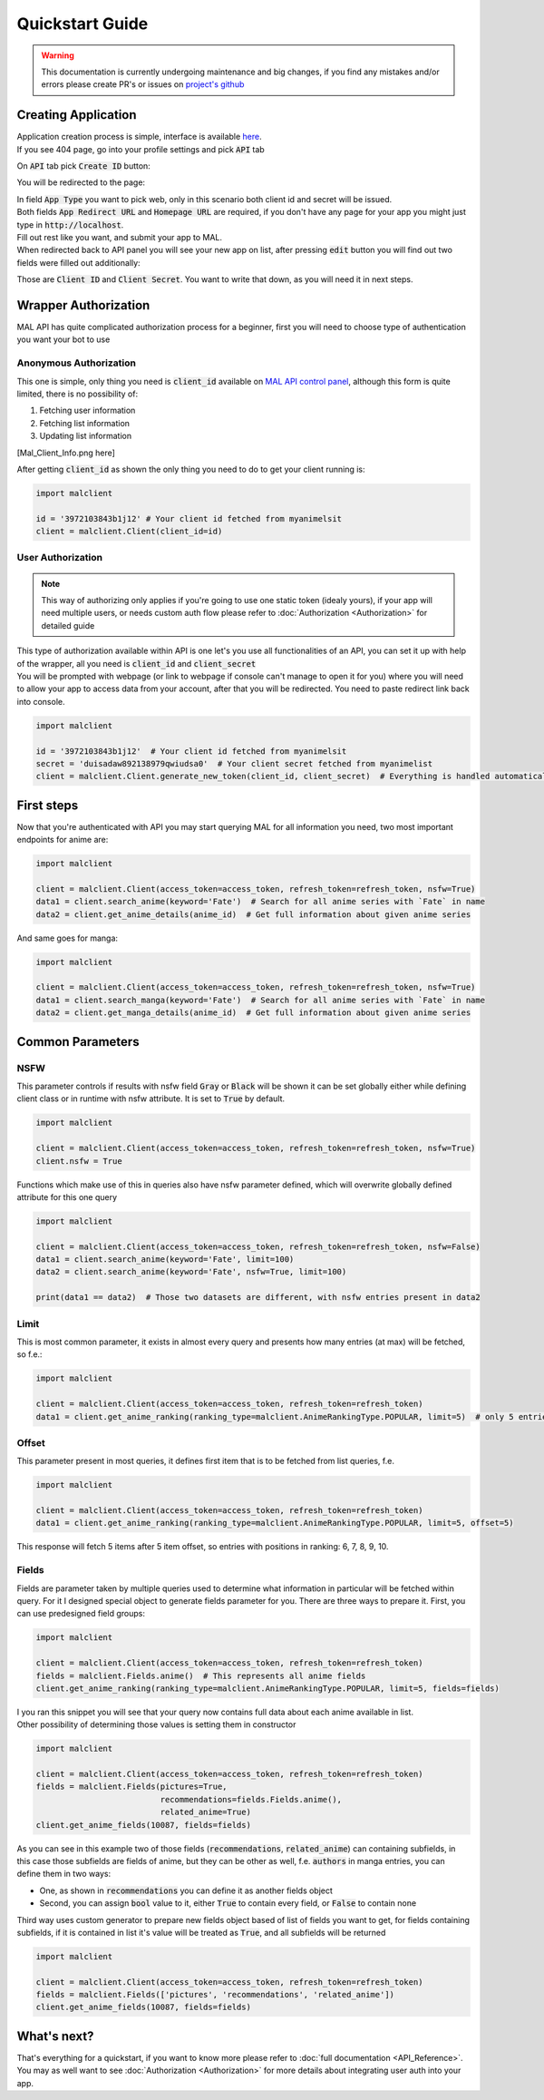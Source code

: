 ================
Quickstart Guide
================

.. warning::
    This documentation is currently undergoing maintenance and big changes, if you find any mistakes and/or errors please create PR's or issues on `project's github <https://github.com/ModerNews/MAL-API-Client-Upgraded>`_

.. _Create App:

Creating Application
====================

| Application creation process is simple, interface is available `here <https://myanimelist.net/apiconfig>`_.
| If you see 404 page, go into your profile settings and pick :code:`API` tab

.. image:: _static/img/mal_settings.png
    :alt: Settings page tabs

On :code:`API` tab pick :code:`Create ID` button:

.. image:: _static/img/app_panel.png

You will be redirected to the page:

.. image:: _static/img/create_app.png

| In field :code:`App Type` you want to pick web, only in this scenario both client id and secret will be issued.
| Both fields :code:`App Redirect URL` and :code:`Homepage URL` are required, if you don't have any page for your app you might just type in :code:`http://localhost`.
| Fill out rest like you want, and submit your app to MAL.
| When redirected back to API panel you will see your new app on list, after pressing :code:`edit` button you will find out two fields were filled out additionally:

.. image:: _static/img/app_data.png

Those are :code:`Client ID` and :code:`Client Secret`. You want to write that down, as you will need it in next steps.

Wrapper Authorization
=====================

MAL API has quite complicated authorization process for a beginner, first you will need to choose type of authentication you want your bot to use

Anonymous Authorization
~~~~~~~~~~~~~~~~~~~~~~~
This one is simple, only thing you need is :code:`client_id` available on `MAL API control panel <https://myanimelist.net/apiconfig>`_, although this form is quite limited, there is no possibility of:

#. Fetching user information
#. Fetching list information
#. Updating list information

[Mal_Client_Info.png here]

After getting :code:`client_id` as shown the only thing you need to do to get your client running is:

.. code-block:: python

    import malclient

    id = '3972103843b1j12' # Your client id fetched from myanimelsit
    client = malclient.Client(client_id=id)

User Authorization
~~~~~~~~~~~~~~~~~~
.. note::
    This way of authorizing only applies if you're going to use one static token (idealy yours), if your app will need multiple users, or needs custom auth flow please refer to :doc:`Authorization <Authorization>` for detailed guide

| This type of authorization available within API is one let's you use all functionalities of an API, you can set it up with help of the wrapper, all you need is :code:`client_id` and :code:`client_secret`
| You will be prompted with webpage (or link to webpage if console can't manage to open it for you) where you will need to allow your app to access data from your account, after that you will be redirected. You need to paste redirect link back into console.

.. code-block:: python

    import malclient

    id = '3972103843b1j12'  # Your client id fetched from myanimelsit
    secret = 'duisadaw892138979qwiudsa0'  # Your client secret fetched from myanimelist
    client = malclient.Client.generate_new_token(client_id, client_secret)  # Everything is handled automatically here

First steps
===========

Now that you're authenticated with API you may start querying MAL for all information you need, two most important endpoints for anime are:

.. code-block:: python

    import malclient

    client = malclient.Client(access_token=access_token, refresh_token=refresh_token, nsfw=True)
    data1 = client.search_anime(keyword='Fate')  # Search for all anime series with `Fate` in name
    data2 = client.get_anime_details(anime_id)  # Get full information about given anime series

And same goes for manga:

.. code-block:: python

    import malclient

    client = malclient.Client(access_token=access_token, refresh_token=refresh_token, nsfw=True)
    data1 = client.search_manga(keyword='Fate')  # Search for all anime series with `Fate` in name
    data2 = client.get_manga_details(anime_id)  # Get full information about given anime series

Common Parameters
=================

NSFW
~~~~
This parameter controls if results with nsfw field :code:`Gray` or :code:`Black` will be shown
it can be set globally either while defining client class or in runtime with nsfw attribute.
It is set to :code:`True` by default.

.. code-block:: python

    import malclient

    client = malclient.Client(access_token=access_token, refresh_token=refresh_token, nsfw=True)
    client.nsfw = True

Functions which make use of this in queries also have nsfw parameter defined, which will overwrite globally defined attribute for this one query

.. code-block:: python

    import malclient

    client = malclient.Client(access_token=access_token, refresh_token=refresh_token, nsfw=False)
    data1 = client.search_anime(keyword='Fate', limit=100)
    data2 = client.search_anime(keyword='Fate', nsfw=True, limit=100)

    print(data1 == data2)  # Those two datasets are different, with nsfw entries present in data2

Limit
~~~~~
This is most common parameter, it exists in almost every query and presents how many entries (at max) will be fetched, so f.e.:

.. code-block:: python

    import malclient

    client = malclient.Client(access_token=access_token, refresh_token=refresh_token)
    data1 = client.get_anime_ranking(ranking_type=malclient.AnimeRankingType.POPULAR, limit=5)  # only 5 entries will be returned

Offset
~~~~~~
This parameter present in most queries, it defines first item that is to be fetched from list queries, f.e.

.. code-block:: python

    import malclient

    client = malclient.Client(access_token=access_token, refresh_token=refresh_token)
    data1 = client.get_anime_ranking(ranking_type=malclient.AnimeRankingType.POPULAR, limit=5, offset=5)

This response will fetch 5 items after 5 item offset, so entries with positions in ranking: 6, 7, 8, 9, 10.

Fields
~~~~~~
Fields are parameter taken by multiple queries used to determine what information in particular will be fetched within query.
For it I designed special object to generate fields parameter for you. There are three ways to prepare it.
First, you can use predesigned field groups:

.. code-block:: python

    import malclient

    client = malclient.Client(access_token=access_token, refresh_token=refresh_token)
    fields = malclient.Fields.anime()  # This represents all anime fields
    client.get_anime_ranking(ranking_type=malclient.AnimeRankingType.POPULAR, limit=5, fields=fields)

| I you ran this snippet you will see that your query now contains full data about each anime available in list.
| Other possibility of determining those values is setting them in constructor

.. code-block:: python

    import malclient

    client = malclient.Client(access_token=access_token, refresh_token=refresh_token)
    fields = malclient.Fields(pictures=True,
                              recommendations=fields.Fields.anime(),
                              related_anime=True)
    client.get_anime_fields(10087, fields=fields)

As you can see in this example two of those fields (:code:`recommendations`, :code:`related_anime`) can containing subfields, in this case those subfields are fields of anime,
but they can be other as well, f.e. :code:`authors` in manga entries, you can define them in two ways:

* One, as shown in :code:`recommendations` you can define it as another fields object
* Second, you can assign :code:`bool` value to it, either :code:`True` to contain every field, or :code:`False` to contain none

Third way uses custom generator to prepare new fields object based of list of fields you want to get, for fields containing subfields, if it is contained in list it's value will be treated as :code:`True`, and all subfields will be returned

.. code-block:: python

    import malclient

    client = malclient.Client(access_token=access_token, refresh_token=refresh_token)
    fields = malclient.Fields(['pictures', 'recommendations', 'related_anime'])
    client.get_anime_fields(10087, fields=fields)

What's next?
============
| That's everything for a quickstart, if you want to know more please refer to :doc:`full documentation <API_Reference>`.
| You may as well want to see :doc:`Authorization <Authorization>` for more details about integrating user auth into your app.